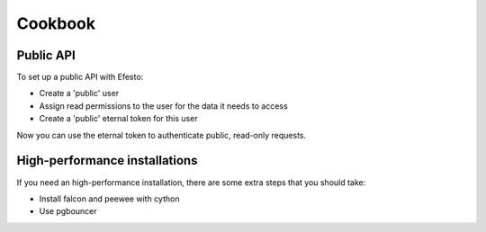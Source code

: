 Cookbook
========

Public API
##########
To set up a public API with Efesto:

* Create a 'public' user
* Assign read permissions to the user for the data it needs to access
* Create a 'public' eternal token for this user

Now you can use the eternal token to authenticate public, read-only requests. 

High-performance installations
##############################
If you need an high-performance installation, there are some extra steps that
you should take:

* Install falcon and peewee with cython
* Use pgbouncer
